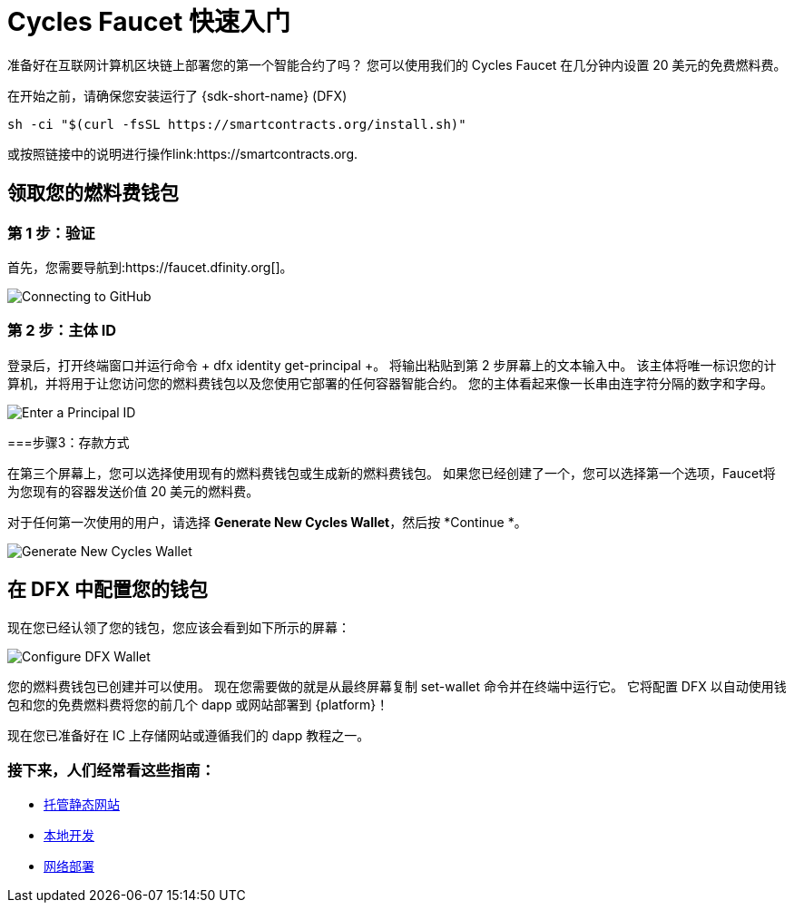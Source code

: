 = Cycles Faucet 快速入门


准备好在互联网计算机区块链上部署您的第一个智能合约了吗？ 您可以使用我们的 Cycles Faucet 在几分钟内设置 20 美元的免费燃料费。

在开始之前，请确保您安装运行了 {sdk-short-name} (DFX)
[source,sh]
----
sh -ci "$(curl -fsSL https://smartcontracts.org/install.sh)"
----

或按照链接中的说明进行操作link:https://smartcontracts.org.

== 领取您的燃料费钱包

=== 第 1 步：验证

首先，您需要导航到:https://faucet.dfinity.org[]。 
// 您需要连接一个活跃的 GitHub 帐户才能继续。 如果您的帐户不符合条件，请遵循 xref:quickstart:network-quickstart.html[网络部署] 指南。

image:cycles-faucet/faucet_step_1.png[Connecting to GitHub]

=== 第 2 步：主体 ID

登录后，打开终端窗口并运行命令 + dfx identity get-principal +。 将输出粘贴到第 2 步屏幕上的文本输入中。 该主体将唯一标识您的计算机，并将用于让您访问您的燃料费钱包以及您使用它部署的任何容器智能合约。 您的主体看起来像一长串由连字符分隔的数字和字母。

image:cycles-faucet/faucet_step_2.png[Enter a Principal ID]

===步骤3：存款方式

在第三个屏幕上，您可以选择使用现有的燃料费钱包或生成新的燃料费钱包。 如果您已经创建了一个，您可以选择第一个选项，Faucet将为您现有的容器发送价值 20 美元的燃料费。

对于任何第一次使用的用户，请选择 *Generate New Cycles Wallet*，然后按 *Continue *。

image:cycles-faucet/faucet_step_4.png[Generate New Cycles Wallet]

== 在 DFX 中配置您的钱包

现在您已经认领了您的钱包，您应该会看到如下所示的屏幕：

image:cycles-faucet/faucet_step_6.png[Configure DFX Wallet]

您的燃料费钱包已创建并可以使用。 现在您需要做的就是从最终屏幕复制 +set-wallet+ 命令并在终端中运行它。 它将配置 DFX 以自动使用钱包和您的免费燃料费将您的前几个 dapp 或网站部署到 {platform}！

现在您已准备好在 IC 上存储网站或遵循我们的 dapp 教程之一。

=== 接下来，人们经常看这些指南：

* link:./host-a-website.html[托管静态网站]
* link:./local-quickstart.html[本地开发]
* link:./network-quickstart.html[网络部署]
